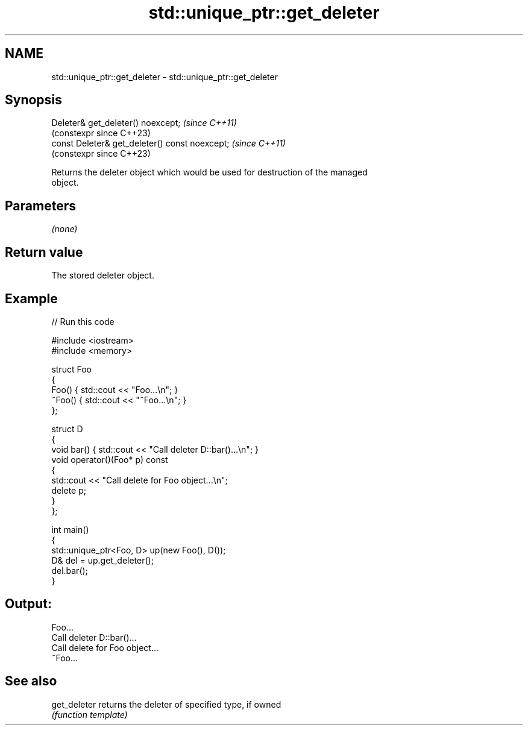 .TH std::unique_ptr::get_deleter 3 "2022.07.31" "http://cppreference.com" "C++ Standard Libary"
.SH NAME
std::unique_ptr::get_deleter \- std::unique_ptr::get_deleter

.SH Synopsis
   Deleter& get_deleter() noexcept;              \fI(since C++11)\fP
                                                 (constexpr since C++23)
   const Deleter& get_deleter() const noexcept;  \fI(since C++11)\fP
                                                 (constexpr since C++23)

   Returns the deleter object which would be used for destruction of the managed
   object.

.SH Parameters

   \fI(none)\fP

.SH Return value

   The stored deleter object.

.SH Example


// Run this code

 #include <iostream>
 #include <memory>

 struct Foo
 {
     Foo() { std::cout << "Foo...\\n"; }
     ~Foo() { std::cout << "~Foo...\\n"; }
 };

 struct D
 {
     void bar() { std::cout << "Call deleter D::bar()...\\n"; }
     void operator()(Foo* p) const
     {
         std::cout << "Call delete for Foo object...\\n";
         delete p;
     }
 };

 int main()
 {
     std::unique_ptr<Foo, D> up(new Foo(), D());
     D& del = up.get_deleter();
     del.bar();
 }

.SH Output:

 Foo...
 Call deleter D::bar()...
 Call delete for Foo object...
 ~Foo...

.SH See also

   get_deleter returns the deleter of specified type, if owned
               \fI(function template)\fP
